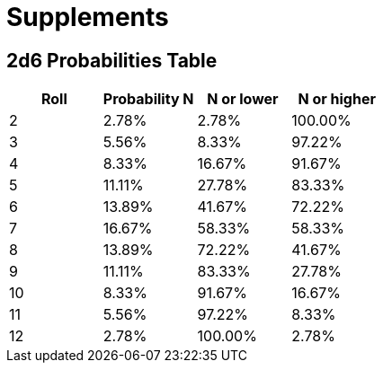[[supplements]]
= Supplements

== 2d6 Probabilities Table

[cols="1,1,1,1", options="header"]
|===
| Roll | Probability N | N or lower | N or higher
| 2    | 2.78%         | 2.78%      | 100.00%
| 3    | 5.56%         | 8.33%      | 97.22%
| 4    | 8.33%         | 16.67%     | 91.67%
| 5    | 11.11%        | 27.78%     | 83.33%
| 6    | 13.89%        | 41.67%     | 72.22%
| 7    | 16.67%        | 58.33%     | 58.33%
| 8    | 13.89%        | 72.22%     | 41.67%
| 9    | 11.11%        | 83.33%     | 27.78%
| 10   | 8.33%         | 91.67%     | 16.67%
| 11   | 5.56%         | 97.22%     | 8.33%
| 12   | 2.78%         | 100.00%    | 2.78%
|===
